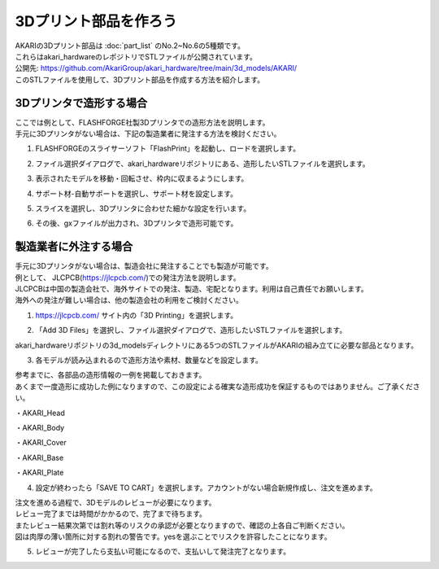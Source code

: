 ***********************************************************
3Dプリント部品を作ろう
***********************************************************

| AKARIの3Dプリント部品は :doc:`part_list` のNo.2~No.6の5種類です。
| これらはakari_hardwareのレポジトリでSTLファイルが公開されています。

| 公開先: https://github.com/AkariGroup/akari_hardware/tree/main/3d_models/AKARI/

| このSTLファイルを使用して、3Dプリント部品を作成する方法を紹介します。

===========================================================
3Dプリンタで造形する場合
===========================================================

| ここでは例として、FLASHFORGE社製3Dプリンタでの造形方法を説明します。
| 手元に3Dプリンタがない場合は、下記の製造業者に発注する方法を検討ください。

1.  FLASHFORGEのスライサーソフト「FlashPrint」を起動し、ロードを選択します。

.. image:: ../../images/assembly/3dprint/3dprint01-01.PNG
    :width: 400px

2. ファイル選択ダイアログで、akari_hardwareリポジトリにある、造形したいSTLファイルを選択します。

.. image:: ../../images/assembly/3dprint/3dprint01-02.PNG
    :width: 400px

3.  表示されたモデルを移動・回転させ、枠内に収まるようにします。

.. image:: ../../images/assembly/3dprint/3dprint01-03.PNG
    :width: 400px

4. サポート材-自動サポートを選択し、サポート材を設定します。

.. image:: ../../images/assembly/3dprint/3dprint01-04.PNG
    :width: 400px

5. スライスを選択し、3Dプリンタに合わせた細かな設定を行います。

.. image:: ../../images/assembly/3dprint/3dprint01-05.PNG
    :width: 400px

6. その後、gxファイルが出力され、3Dプリンタで造形可能です。

===========================================================
製造業者に外注する場合
===========================================================

| 手元に3Dプリンタがない場合は、製造会社に発注することでも製造が可能です。
| 例として、 JLCPCB(https://jlcpcb.com/)での発注方法を説明します。
| JLCPCBは中国の製造会社で、海外サイトでの発注、製造、宅配となります。利用は自己責任でお願いします。
| 海外への発注が難しい場合は、他の製造会社の利用をご検討ください。

1.  https://jlcpcb.com/ サイト内の「3D Printing」を選択します。

.. image:: ../../images/assembly/3dprint/3dorder01-01.png
    :width: 400px

2. 「Add 3D Files」を選択し、ファイル選択ダイアログで、造形したいSTLファイルを選択します。

| akari_hardwareリポジトリの3d_modelsディレクトリにある5つのSTLファイルがAKARIの組み立てに必要な部品となります。

.. image:: ../../images/assembly/3dprint/3dorder01-02.png
    :width: 400px

.. image:: ../../images/assembly/3dprint/3dorder01-03.png
    :width: 400px

3. 各モデルが読み込まれるので造形方法や素材、数量などを設定します。

| 参考までに、各部品の造形情報の一例を掲載しておきます。
| あくまで一度造形に成功した例になりますので、この設定による確実な造形成功を保証するものではありません。ご了承ください。

・AKARI_Head

.. image:: ../../images/assembly/3dprint/3dorder01-04.png
    :width: 400px

・AKARI_Body

.. image:: ../../images/assembly/3dprint/3dorder01-05.png
    :width: 400px


・AKARI_Cover

.. image:: ../../images/assembly/3dprint/3dorder01-06.png
    :width: 400px

・AKARI_Base

.. image:: ../../images/assembly/3dprint/3dorder01-07.png
    :width: 400px

・AKARI_Plate

.. image:: ../../images/assembly/3dprint/3dorder01-08.png
    :width: 400px

4. 設定が終わったら「SAVE TO CART」を選択します。アカウントがない場合新規作成し、注文を進めます。

| 注文を進める過程で、3Dモデルのレビューが必要になります。
| レビュー完了までは時間がかかるので、完了まで待ちます。
| またレビュー結果次第では割れ等のリスクの承認が必要となりますので、確認の上各自ご判断ください。
| 図は肉厚の薄い箇所に対する割れの警告です。yesを選ぶことでリスクを許容したことになります。

.. image:: ../../images/assembly/3dprint/3dorder01-09.png
    :width: 400px

5. レビューが完了したら支払い可能になるので、支払いして発注完了となります。
